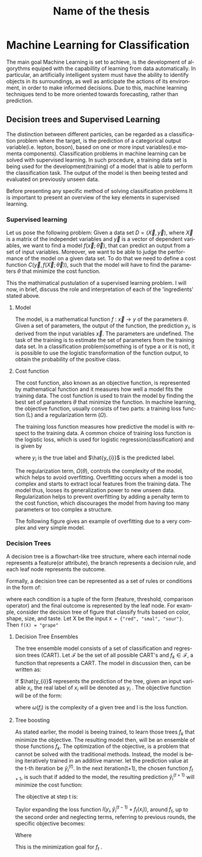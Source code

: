 #+STARTUP: latexpreview
#+TITLE:     Name of the thesis
#+DATE:      
#+LANGUAGE:  en
#+OPTIONS:   H:3 num:t \n:nil @:t ::t |:t ^:t -:t f:t *:t <:t ^:nil _:nil
#+OPTIONS:   H:3 num:3
#+STARTUP:   showall
#+STARTUP:   align
#+latex_class: article
# ----------------------------------------------------------------------------------------------------------------------------------------------------
* Machine Learning for Classification
The main goal Machine Learning is set to achieve, is the development of algorythms equiped with the capabillity of learning from data automatically. In particular, an artificially intelligent system must have the ability to identify objects in its surroundings, as well as anticipate the actions of its environment, in order to make informed decisions. Due to this, machine learning techniques tend to be more oriented towards forecasting, rather than prediction.
** Decision trees and Supervised Learning
The distinction between different particles, can be regarded as a classification problem where the target, is the prediction of a categorical output variable(i.e. lepton, boson), based on one or more input variables(i.e momenta components). Classification problems in  machine learning can be solved with supervised learning. In such procedure, a training data set is being used for the development(training) of a model that is able to perform the classification task. The output of the model is then beeing tested and evaluated on previously unseen data.

Before presenting any specific method of solving classification problems It is important to present an overview of the key elements in supervised learning.

*** Supervised learning 
Let us pose the following problem:
Given a data set \(D= (\vec{X}, \vec{y}) \), where \( \vec{X}\) is a matrix of the independet variables and \(\vec{y}\) is a vector of dependent variables, we want to find a model \(f(\vec{x} ; \vec{\theta})\),  that can predict an output from a set of input variables. Moreover, we  want to be able to judge the performance of the model on a given data set. To do that we need to define a cost function \(C(\vec{y}, f(\vec{X}; \vec{\theta}))\), such that the model will have to find the parameters \(\theta\) that minimize the cost function.\cite{Mehta_2019}

This the mathimatical pustulation of a supervised learning problem. I will now, in brief, discuss the role and interpretation of each of the 'ingredients' stated above.

****  Model

The model, is a mathematical function \(f\text{ : } \vec{x} \rightarrow y\) of the parameters \(\theta\). Given a set of parameters, the output of the function, the prediction \(y_{i}\), is derived from the input variables \(\vec{x}\).
The parameters are undefined. The task of the training is to estimate the set of parameters from the training data set.
In a classification problem(something is of type a or it is not), it is possible to use the logistic transformation of the function output, to obtain the probability of the positive class.

**** Cost function

The cost function, also known as an objective function, is represented by mathematical function and it measures how well a model fits the training data. The cost function is used to train the model by finding the best set of parameters \(\theta\) that minimize the function.
In machine learning, the objective function, usually consists of two parts: a training loss function (L) and a regularization term (\(\Omega\)).

\begin{equation}
obj(\theta) = L(\theta) + \Omega(\theta)
\end{equation}

The training loss function measures how predictive the model is with respect to the training data. A common choice of training loss function is the logistic loss, which is used for logistic regression(classification) and is given by

\begin{equation}
L(\theta) = \sum_{i}[ y_{i}\ln(1+e^{-\hat{y_{i}}})+(1-y_{i}\ln(1+e^{\hat{y}_{i}}))]
\end{equation}
where \(y_{i}\) is the true label and \(\hat{y_{i}}\) is the predicted label.

The regularization term, \(\Omega(\theta)\), controls the complexity of the model, which helps to avoid overfitting. Overfitting occurs when a model is too complex and starts to extract local features from the training data. The model thus, looses its generalization power to new unseen data. Regularization helps to prevent overfitting by adding a penalty term to the cost function, which discourages the model from having too many parameters or too complex a structure.

The following figure gives an example of overfitting due to a very complex and very simple model.
\begin{figure}[h]
\centering
\includegraphics[width=0.8 \textwidth, ext=.png type=png]{/home/kpapad/UG_thesis/Thesis/Dissertation/src/figures/boosted_trees_fig1.png}
\caption{Examples of over fitting and under fitting. The top right model, places too many cuts. Even though it succesfully describes the trend, the splits seem to correspond only on the specific data set, therefore it is overfitted. The bottom left model places too few and impresice cuts. The bottom right model seems to succesfully describe the trend while its simplicity infers that It has not sacrificed its generalization power. }
\label{fig:ovft}
\end{figure}

*** Decision Trees
A decision tree is a flowchart-like tree structure, where each internal node represents a feature(or attribute), the branch represents a decision rule, and each leaf node represents the outcome.

Formally, a decision tree can be represented as a set of rules or conditions in the form of:
\begin{center}
\begin{verbatim*}
f(X)={condition1,condition2,..condition_n}
\end{verbatim*}
\end{center}
where each condition is a tuple of the form (feature, threshold, comparison operator) and the final outcome is represented by the leaf node. For example, consider the decision tree of  figure \ref{fig:decision_tree} that classify fruits based on color, shape, size, and taste. Let X be the input =X = {"red", "smal", "sour"}=. Then =f(X) = "grape"=  \cite{PatternClassification}

\begin{figure}[h]
\centering
\includegraphics[width=0.8 \textwidth, ext=.png type=png]{/home/kpapad/UG_thesis/Thesis/Dissertation/src/figures/boosted_trees_fig2.png}
\caption{Example of a a decision tree that clasifies fruits}
\label{fig:decision_tree}
\end{figure}
**** Decision Tree Ensembles

The tree ensemble model consists of a set of classification and regression trees (CART).
Let \( \mathcal{F}\) be the set of all possible CART's and \(f_{k} \in \mathcal{F}\), a function that represents a CART. The model in discussion then, can be written as:
\begin{equation}
\hat{y_{i}} = \sum_{k=1}^{K} f_{k}(x_{i}),\text{ } f_{k} \in \mathcal{F}
\end{equation}

If \(\hat{y_{i}}\) represents the prediction of the tree, given an input variable \(x_{i}\), the real label of \(x_{i}\) will be denoted as \(y_{i}\)  . The objective function will be of the form:
\begin{equation}
obj(\theta) = \sum_{i=1}^{n} l(y_{i}, \hat{y_{i}}) + \sum_{i=1}^{t}\omega(f_{i})
\end{equation}

where \(\omega(f_{i})\) is the complexity of a given tree  and l is the loss function.

**** Tree boosting

As stated earlier, the model is beeing trained, to learn those trees \(f_{k}\) that minimize the objective. The resulting model then, will be an ensemble of those functions \(f_{k}\).
The optimization of the objective, is a problem that cannot be solved with the traditional methods. Instead, the model is being iteratively trained in an additive manner.\cite{Chen_2016}
let the prediction value at the t-th iteration be \(\hat{y}^{(t)}_{i}\). In the next iteration(t+1), the chosen function \(f_{t+1}\), is such that if added to the model, the resulting prediction \(\hat{y}^{(t+1)}_{i}\) will minimize the cost function:
\begin{equation}
\begin{matrix}
\hat{y}^{(0)}_{i} = 0 \\
\hat{y}^{(1)}_{i} =\hat{y}^{(0)}_{i} + f_{1}(x_{i}) \\
\hat{y}^{(2)}_{i} =\hat{y}^{(1)}_{i} + f_{2}(x_{i}) \\
\dots \\
\hat{y}_{i}^{(t)} = \hat{y}_{i}^{(t-1)} + f_{t}(x_{i})= \sum_{k=1}^{K} f_{k}(x_{i}) \\
\end{matrix}
\end{equation}

The objective at step t is:
\begin{equation}
obj^{(t)} = \sum_{i=1}^{n} l(y_{i}, \hat{y_{i}}^{(t)}) + \sum_{i=1}^{t}\omega(f_{i}) = \sum _{i=1}^{n} l(y_{i}, \hat{y}_{i}^{(t-1)} + f_{t}(x_{i})) + \omega(f_{i}(t))
\end{equation}

Taylor expanding the loss function \(l(y_{i}, \hat{y}_{i}^{(t-1)} + f_{t}(x_{i}))\), around \(f_{t}\), up to the second order and neglecting terms, referring to previous rounds, the specific objective becomes:

\begin{equation}
\sum_{i=1}^{n}\left [ g_{i}f_{t}(x_{i})+\frac{1}{2}h_{i}f^{2}_{t} (x_{i}) \right ] + \omega(f_{t})
\end{equation}

Where
\begin{equation}
\begin{matrix}
g_{i} = \partial_{\hat{y}_{i}^{(t-1) }} l(y_{i}, \hat{y}_{i}^{(t-1)} ) \\
h_{i} = \partial^{2}_{\hat{y}_{i}^{(t-1) }} l(y_{i}, \hat{y}_{i}^{(t-1)} ) \\
\end{matrix}
\end{equation}

This is the minimization goal for \(f_{t}\) . \cite{xgboost}



